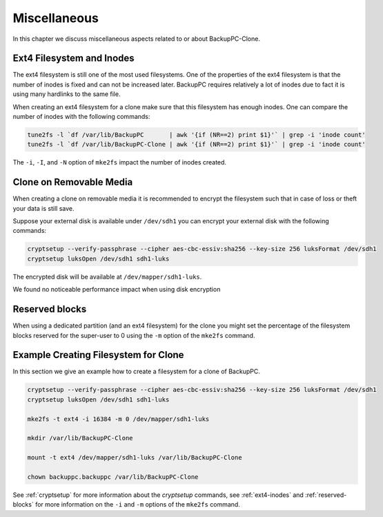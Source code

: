Miscellaneous
=============

In this chapter we discuss miscellaneous aspects related to or about BackupPC-Clone.

.. _ext4-inodes:

Ext4 Filesystem and Inodes
--------------------------

The ext4 filesystem is still one of the most used filesystems. One of the properties of the ext4 filesystem is that the
number of inodes is fixed and can not be increased later. BackupPC requires relatively a lot of inodes due to fact it is
using many hardlinks to the same file.

When creating an ext4 filesystem for a clone make sure that this filesystem has enough inodes. One can compare the
number of inodes with the following commands:

.. code-block:: sh

  tune2fs -l `df /var/lib/BackupPC       | awk '{if (NR==2) print $1}'` | grep -i 'inode count'
  tune2fs -l `df /var/lib/BackupPC-Clone | awk '{if (NR==2) print $1}'` | grep -i 'inode count'

The ``-i``, ``-I``, and ``-N`` option of ``mke2fs`` impact the number of inodes created.

.. _cryptsetup:

Clone on Removable Media
------------------------

When creating a clone on removable media it is recommended to encrypt the filesystem such that in case of loss or theft
your data is still save.

Suppose your external disk is available under ``/dev/sdh1`` you can encrypt your external disk with the following
commands:

.. code-block:: sh

  cryptsetup --verify-passphrase --cipher aes-cbc-essiv:sha256 --key-size 256 luksFormat /dev/sdh1
  cryptsetup luksOpen /dev/sdh1 sdh1-luks

The encrypted disk will be available at ``/dev/mapper/sdh1-luks``.

We found no noticeable performance impact when using disk encryption

.. _reserved-blocks:

Reserved blocks
---------------

When using a dedicated partition (and an ext4 filesystem) for the clone you might set the percentage of the filesystem
blocks reserved for the super-user to 0 using the ``-m`` option of the ``mke2fs`` command.

Example Creating Filesystem for Clone
-------------------------------------

In this section we give an example how to create a filesystem for a clone of BackupPC.

.. code-block:: sh

  cryptsetup --verify-passphrase --cipher aes-cbc-essiv:sha256 --key-size 256 luksFormat /dev/sdh1
  cryptsetup luksOpen /dev/sdh1 sdh1-luks

  mke2fs -t ext4 -i 16384 -m 0 /dev/mapper/sdh1-luks

  mkdir /var/lib/BackupPC-Clone

  mount -t ext4 /dev/mapper/sdh1-luks /var/lib/BackupPC-Clone

  chown backuppc.backuppc /var/lib/BackupPC-Clone

See :ref:`cryptsetup` for more information about the `cryptsetup` commands, see :ref:`ext4-inodes` and
:ref:`reserved-blocks` for more information on the ``-i`` and ``-m`` options of the ``mke2fs`` command.